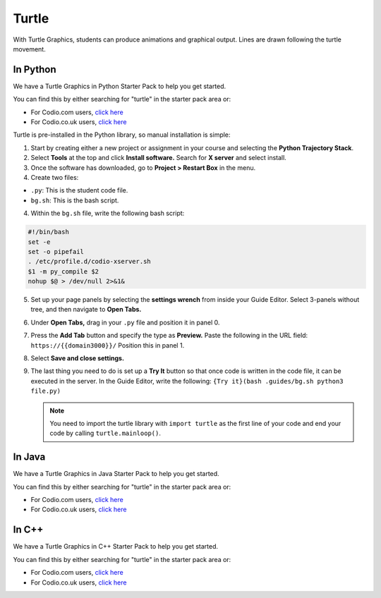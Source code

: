 .. meta::
   :description: Turtle graphics setup & usage

.. _turtle:

Turtle
======

With Turtle Graphics, students can produce animations and graphical output. Lines are drawn following the turtle movement. 

  .. image:: /img/turtlepreview.png
     :alt: turtle graphics

In Python
*********
We have a Turtle Graphics in Python Starter Pack to help you get started. 

You can find this by either searching for "turtle" in the starter pack area or:

-  For Codio.com users, `click here <https://codio.com/home/starter-packs/6ff2e3ab-6e02-45fc-9ed8-26793aa77336>`__
-  For Codio.co.uk users, `click here <https://codio.co.uk/home/starter-packs/6ff2e3ab-6e02-45fc-9ed8-26793aa77336>`__

Turtle is pre-installed in the Python library, so manual installation is simple:

1. Start by creating either a new project or assignment in your course and selecting the **Python Trajectory Stack**. 

2. Select **Tools** at the top and click **Install software.** Search for **X server** and select install.

3. Once the software has downloaded, go to **Project > Restart Box** in the menu. 

4. Create two files:

- ``.py``: This is the student code file. 
- ``bg.sh``: This is the bash script. 

4. Within the ``bg.sh`` file, write the following bash script:

.. code:: bash

    #!/bin/bash
    set -e
    set -o pipefail
    . /etc/profile.d/codio-xserver.sh
    $1 -m py_compile $2
    nohup $@ > /dev/null 2>&1&

5. Set up your page panels by selecting the **settings wrench** from inside your Guide Editor. Select 3-panels without tree, and then navigate to **Open Tabs.**

6. Under **Open Tabs,** drag in your ``.py`` file and position it in panel 0. 

7. Press the **Add Tab** button and specify the type as **Preview.** Paste the following in the URL field:  ``https://{{domain3000}}/`` Position this in panel 1. 

8. Select **Save and close settings.**

9. The last thing you need to do is set up a **Try It** button so that once code is written in the code file, it can be executed in the server. In the Guide Editor, write the following: ``{Try it}(bash .guides/bg.sh python3 file.py)``

   .. Note:: You need to import the turtle library with ``import turtle`` as the first line of your code and end your code by calling ``turtle.mainloop()``.

In Java
*******

We have a Turtle Graphics in Java Starter Pack to help you get started. 

You can find this by either searching for "turtle" in the starter pack area or:

-  For Codio.com users, `click here <https://codio.com/home/starter-packs/5b707965-4353-4e23-9ce1-09a574475f58>`__
-  For Codio.co.uk users, `click here <https://codio.co.uk/home/starter-packs/5b707965-4353-4e23-9ce1-09a574475f58>`__

In C++
******

We have a Turtle Graphics in C++ Starter Pack to help you get started. 

You can find this by either searching for "turtle" in the starter pack area or:

-  For Codio.com users, `click here <https://codio.com/home/starter-packs/16556076-d721-4b11-a466-1820eccafd04>`__
-  For Codio.co.uk users, `click here <https://codio.co.uk/home/starter-packs/16556076-d721-4b11-a466-1820eccafd04>`__
